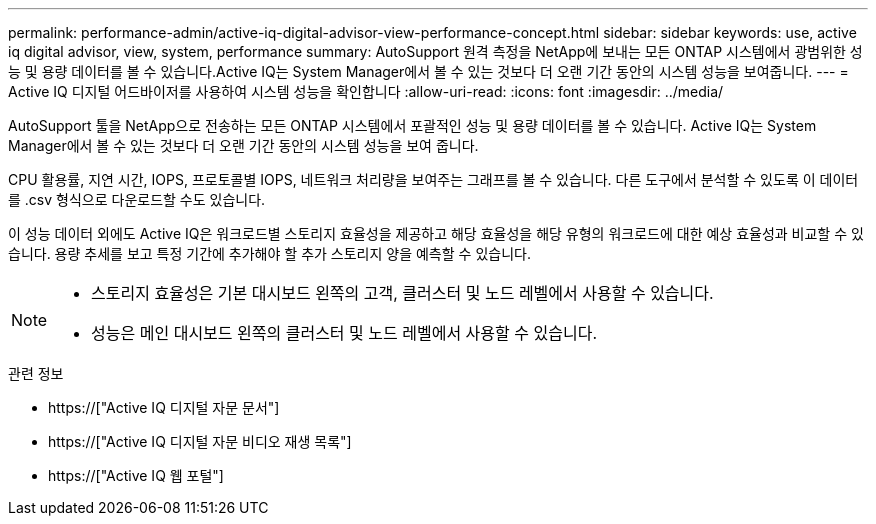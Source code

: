 ---
permalink: performance-admin/active-iq-digital-advisor-view-performance-concept.html 
sidebar: sidebar 
keywords: use, active iq digital advisor, view, system, performance 
summary: AutoSupport 원격 측정을 NetApp에 보내는 모든 ONTAP 시스템에서 광범위한 성능 및 용량 데이터를 볼 수 있습니다.Active IQ는 System Manager에서 볼 수 있는 것보다 더 오랜 기간 동안의 시스템 성능을 보여줍니다. 
---
= Active IQ 디지털 어드바이저를 사용하여 시스템 성능을 확인합니다
:allow-uri-read: 
:icons: font
:imagesdir: ../media/


[role="lead"]
AutoSupport 툴을 NetApp으로 전송하는 모든 ONTAP 시스템에서 포괄적인 성능 및 용량 데이터를 볼 수 있습니다. Active IQ는 System Manager에서 볼 수 있는 것보다 더 오랜 기간 동안의 시스템 성능을 보여 줍니다.

CPU 활용률, 지연 시간, IOPS, 프로토콜별 IOPS, 네트워크 처리량을 보여주는 그래프를 볼 수 있습니다. 다른 도구에서 분석할 수 있도록 이 데이터를 .csv 형식으로 다운로드할 수도 있습니다.

이 성능 데이터 외에도 Active IQ은 워크로드별 스토리지 효율성을 제공하고 해당 효율성을 해당 유형의 워크로드에 대한 예상 효율성과 비교할 수 있습니다. 용량 추세를 보고 특정 기간에 추가해야 할 추가 스토리지 양을 예측할 수 있습니다.

[NOTE]
====
* 스토리지 효율성은 기본 대시보드 왼쪽의 고객, 클러스터 및 노드 레벨에서 사용할 수 있습니다.
* 성능은 메인 대시보드 왼쪽의 클러스터 및 노드 레벨에서 사용할 수 있습니다.


====
.관련 정보
* https://["Active IQ 디지털 자문 문서"]
* https://["Active IQ 디지털 자문 비디오 재생 목록"]
* https://["Active IQ 웹 포털"]


